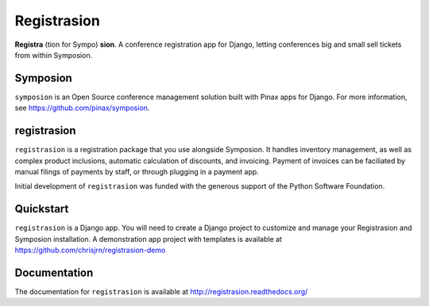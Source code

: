 Registrasion
============

**Registra** (tion for Sympo) **sion**. A conference registration app for Django,
letting conferences big and small sell tickets from within Symposion.

Symposion
---------
``symposion`` is an Open Source conference management solution built with Pinax
apps for Django. For more information, see https://github.com/pinax/symposion.

registrasion
------------
``registrasion`` is a registration package that you use alongside Symposion. It
handles inventory management, as well as complex product inclusions, automatic
calculation of discounts, and invoicing. Payment of invoices can be faciliated
by manual filings of payments by staff, or through plugging in a payment app.

Initial development of ``registrasion`` was funded with the generous support of
the Python Software Foundation.

Quickstart
----------
``registrasion`` is a Django app. You will need to create a Django project to
customize and manage your Registrasion and Symposion installation. A
demonstration app project with templates is available at
https://github.com/chrisjrn/registrasion-demo

Documentation
-------------
The documentation for ``registrasion`` is available at
http://registrasion.readthedocs.org/
